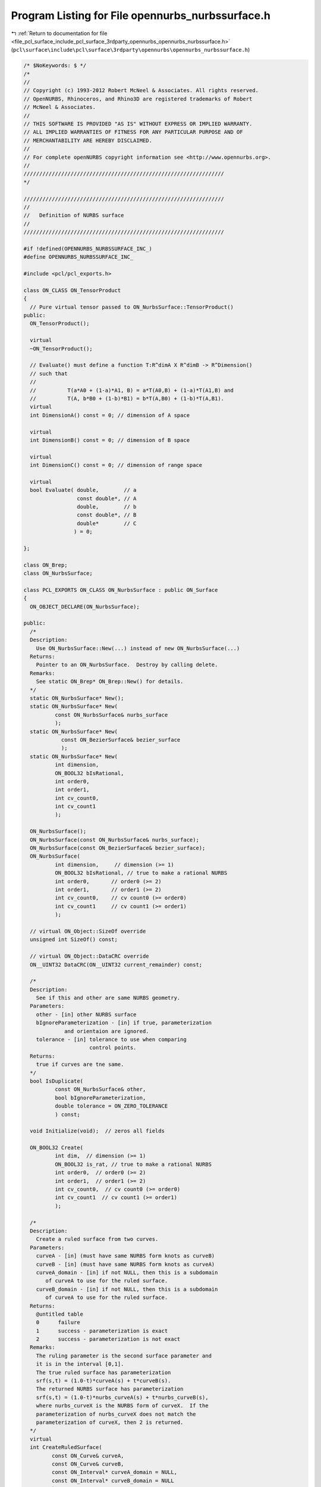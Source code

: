 
.. _program_listing_file_pcl_surface_include_pcl_surface_3rdparty_opennurbs_opennurbs_nurbssurface.h:

Program Listing for File opennurbs_nurbssurface.h
=================================================

|exhale_lsh| :ref:`Return to documentation for file <file_pcl_surface_include_pcl_surface_3rdparty_opennurbs_opennurbs_nurbssurface.h>` (``pcl\surface\include\pcl\surface\3rdparty\opennurbs\opennurbs_nurbssurface.h``)

.. |exhale_lsh| unicode:: U+021B0 .. UPWARDS ARROW WITH TIP LEFTWARDS

.. code-block:: cpp

   /* $NoKeywords: $ */
   /*
   //
   // Copyright (c) 1993-2012 Robert McNeel & Associates. All rights reserved.
   // OpenNURBS, Rhinoceros, and Rhino3D are registered trademarks of Robert
   // McNeel & Associates.
   //
   // THIS SOFTWARE IS PROVIDED "AS IS" WITHOUT EXPRESS OR IMPLIED WARRANTY.
   // ALL IMPLIED WARRANTIES OF FITNESS FOR ANY PARTICULAR PURPOSE AND OF
   // MERCHANTABILITY ARE HEREBY DISCLAIMED.
   //        
   // For complete openNURBS copyright information see <http://www.opennurbs.org>.
   //
   ////////////////////////////////////////////////////////////////
   */
   
   ////////////////////////////////////////////////////////////////
   //
   //   Definition of NURBS surface
   //
   ////////////////////////////////////////////////////////////////
   
   #if !defined(OPENNURBS_NURBSSURFACE_INC_)
   #define OPENNURBS_NURBSSURFACE_INC_
   
   #include <pcl/pcl_exports.h>
   
   class ON_CLASS ON_TensorProduct
   {
     // Pure virtual tensor passed to ON_NurbsSurface::TensorProduct()
   public:
     ON_TensorProduct();
   
     virtual
     ~ON_TensorProduct();
   
     // Evaluate() must define a function T:R^dimA X R^dimB -> R^Dimension()
     // such that
     //
     //          T(a*A0 + (1-a)*A1, B) = a*T(A0,B) + (1-a)*T(A1,B) and
     //          T(A, b*B0 + (1-b)*B1) = b*T(A,B0) + (1-b)*T(A,B1).
     virtual
     int DimensionA() const = 0; // dimension of A space
   
     virtual
     int DimensionB() const = 0; // dimension of B space
   
     virtual
     int DimensionC() const = 0; // dimension of range space
   
     virtual
     bool Evaluate( double,        // a
                    const double*, // A
                    double,        // b
                    const double*, // B
                    double*        // C
                   ) = 0;
   
   };
   
   class ON_Brep;
   class ON_NurbsSurface;
   
   class PCL_EXPORTS ON_CLASS ON_NurbsSurface : public ON_Surface
   {
     ON_OBJECT_DECLARE(ON_NurbsSurface);
   
   public:
     /*
     Description:
       Use ON_NurbsSurface::New(...) instead of new ON_NurbsSurface(...)
     Returns:
       Pointer to an ON_NurbsSurface.  Destroy by calling delete.
     Remarks:
       See static ON_Brep* ON_Brep::New() for details.
     */
     static ON_NurbsSurface* New();
     static ON_NurbsSurface* New(
             const ON_NurbsSurface& nurbs_surface
             );
     static ON_NurbsSurface* New(
               const ON_BezierSurface& bezier_surface 
               );
     static ON_NurbsSurface* New(
             int dimension,
             ON_BOOL32 bIsRational,
             int order0,
             int order1,
             int cv_count0,
             int cv_count1
             );
   
     ON_NurbsSurface();
     ON_NurbsSurface(const ON_NurbsSurface& nurbs_surface);
     ON_NurbsSurface(const ON_BezierSurface& bezier_surface);
     ON_NurbsSurface(
             int dimension,     // dimension (>= 1)
             ON_BOOL32 bIsRational, // true to make a rational NURBS
             int order0,       // order0 (>= 2)
             int order1,       // order1 (>= 2)
             int cv_count0,    // cv count0 (>= order0)
             int cv_count1     // cv count1 (>= order1)
             );
   
     // virtual ON_Object::SizeOf override
     unsigned int SizeOf() const;
   
     // virtual ON_Object::DataCRC override
     ON__UINT32 DataCRC(ON__UINT32 current_remainder) const;
   
     /*
     Description:
       See if this and other are same NURBS geometry.
     Parameters:
       other - [in] other NURBS surface
       bIgnoreParameterization - [in] if true, parameterization
                and orientaion are ignored.
       tolerance - [in] tolerance to use when comparing
                        control points.
     Returns:
       true if curves are tne same.
     */
     bool IsDuplicate( 
             const ON_NurbsSurface& other, 
             bool bIgnoreParameterization,
             double tolerance = ON_ZERO_TOLERANCE 
             ) const;
   
     void Initialize(void);  // zeros all fields
   
     ON_BOOL32 Create( 
             int dim,  // dimension (>= 1)
             ON_BOOL32 is_rat, // true to make a rational NURBS
             int order0,  // order0 (>= 2)
             int order1,  // order1 (>= 2)
             int cv_count0,  // cv count0 (>= order0)
             int cv_count1  // cv count1 (>= order1)
             );
   
     /*
     Description:
       Create a ruled surface from two curves.
     Parameters:
       curveA - [in] (must have same NURBS form knots as curveB)
       curveB - [in] (must have same NURBS form knots as curveA)
       curveA_domain - [in] if not NULL, then this is a subdomain
          of curveA to use for the ruled surface.
       curveB_domain - [in] if not NULL, then this is a subdomain
          of curveA to use for the ruled surface.
     Returns:
       @untitled table
       0      failure
       1      success - parameterization is exact
       2      success - parameterization is not exact
     Remarks:
       The ruling parameter is the second surface parameter and
       it is in the interval [0,1].
       The true ruled surface has parameterization 
       srf(s,t) = (1.0-t)*curveA(s) + t*curveB(s).
       The returned NURBS surface has parameterization
       srf(s,t) = (1.0-t)*nurbs_curveA(s) + t*nurbs_curveB(s),
       where nurbs_curveX is the NURBS form of curveX.  If the
       parameterization of nurbs_curveX does not match the 
       parameterization of curveX, then 2 is returned.
     */
     virtual
     int CreateRuledSurface(
            const ON_Curve& curveA,
            const ON_Curve& curveB,
            const ON_Interval* curveA_domain = NULL,
            const ON_Interval* curveB_domain = NULL
            );
   
     /*
     Description:
       Create a cone surface from a curve to a point.
     Parameters:
       apex_point - [in]
       curve - [in]
       curve_domain - [in] if not NULL, then this is a subdomain
          of curve to use for the ruled surface.
     Returns:
       @untitled table
       0      failure
       1      success - parameterization is exact
       2      success - parameterization is not exact
     Remarks:
       The ruling parameter is the second surface parameter and
       it is in the interval [0,1].
       The true cone surface has parameterization 
       srf(s,t) = (1.0-t)*curve(s) + t*apex_point.
       The returned NURBS surface has parameterization
       srf(s,t) = (1.0-t)*nurbs_curve(s) + t*apex_point,
       where nurbs_curve is the NURBS form of curve.  If the
       parameterization of nurbs_curve does not match the 
       parameterization of curve, then 2 is returned.
     */
     int CreateConeSurface(
            ON_3dPoint apex_point,
            const ON_Curve& curve,
            const ON_Interval* curve_domain = NULL
            );
   
     /*
     Description:
       Collapse the side of a NURBS surface to a single point.
     Parameters:
       side - [in] 0 = south west, 
                   1 = south east, 
                   2 = north east,
                   3 = north west
       point - [in] point to collapse to.  If point is ON_unset_point,
                   the the current location of the start of the side
                   is used.
     Returns:
       True if successful.
     Remarks:
       If the surface is rational, the weights of the side control
       points must be set before calling CollapseSide.
     */
     bool CollapseSide(
       int side,
       ON_3dPoint point = ON_unset_point
       );
   
     void Destroy();
   
     virtual ~ON_NurbsSurface();
   
     void EmergencyDestroy(); // call if memory used by this class becomes invalid
   
     ON_NurbsSurface& operator=(const ON_NurbsSurface&);
     
     /*
     Description:
       Set NURBS surface equal to bezier surface with domain [0,1]x[0,1].
     Parameters:
       bezier_surface - [in]
     */
     ON_NurbsSurface& operator=(
       const ON_BezierSurface& bezier_surface
       );
   
     /////////////////////////////////////////////////////////////////
     // ON_Object overrides
   
     /*
     Description:
       Tests an object to see if its data members are correctly
       initialized.
     Parameters:
       text_log - [in] if the object is not valid and text_log
           is not NULL, then a brief englis description of the
           reason the object is not valid is appened to the log.
           The information appended to text_log is suitable for 
           low-level debugging purposes by programmers and is 
           not intended to be useful as a high level user 
           interface tool.
     Returns:
       @untitled table
       true     object is valid
       false    object is invalid, uninitialized, etc.
     Remarks:
       Overrides virtual ON_Object::IsValid
     */
     ON_BOOL32 IsValid( ON_TextLog* text_log = NULL ) const;
   
     void Dump( ON_TextLog& ) const; // for debugging
   
     ON_BOOL32 Write(
            ON_BinaryArchive&  // open binary file
          ) const;
   
     ON_BOOL32 Read(
            ON_BinaryArchive&  // open binary file
          );
   
     /////////////////////////////////////////////////////////////////
     // ON_Geometry overrides
   
     int Dimension() const;
   
     ON_BOOL32 GetBBox( // returns true if successful
            double*,    // minimum
            double*,    // maximum
            ON_BOOL32 = false  // true means grow box
            ) const;
   
     ON_BOOL32 Transform( 
            const ON_Xform&
            );
   
     // virtual ON_Geometry::IsDeformable() override
     bool IsDeformable() const;
   
     // virtual ON_Geometry::MakeDeformable() override
     bool MakeDeformable();
   
     ON_BOOL32 SwapCoordinates(
           int, int        // indices of coords to swap
           );
   
     /////////////////////////////////////////////////////////////////
     // ON_Surface overrides
   
     ON_BOOL32 SetDomain( 
       int dir, // 0 sets first parameter's domain, 1 gets second parameter's domain
       double t0, 
       double t1
       );
   
     ON_Interval Domain(
       int // 0 gets first parameter's domain, 1 gets second parameter's domain
       ) const;
   
   
     /*
     Description:
       Get an estimate of the size of the rectangle that would
       be created if the 3d surface where flattened into a rectangle.
     Parameters:
       width - [out]  (corresponds to the first surface parameter)
       height - [out] (corresponds to the first surface parameter)
     Remarks:
       overrides virtual ON_Surface::GetSurfaceSize
     Returns:
       true if successful.
     */
     ON_BOOL32 GetSurfaceSize( 
         double* width, 
         double* height 
         ) const;
   
     int SpanCount(
       int // 0 gets first parameter's domain, 1 gets second parameter's domain
       ) const; // number of smooth spans in curve
   
     ON_BOOL32 GetSpanVector( // span "knots" 
       int, // 0 gets first parameter's domain, 1 gets second parameter's domain
       double* // array of length SpanCount() + 1 
       ) const; // 
   
     int Degree( // returns maximum algebraic degree of any span 
                     // ( or a good estimate if curve spans are not algebraic )
       int // 0 gets first parameter's domain, 1 gets second parameter's domain
       ) const; 
   
     ON_BOOL32 GetParameterTolerance( // returns tminus < tplus: parameters tminus <= s <= tplus
            int,     // 0 gets first parameter, 1 gets second parameter
            double,  // t = parameter in domain
            double*, // tminus
            double*  // tplus
            ) const;
   
     /*
     Description:
       Test a surface to see if it is planar.
     Parameters:
       plane - [out] if not NULL and true is returned,
                     the plane parameters are filled in.
       tolerance - [in] tolerance to use when checking
     Returns:
       true if there is a plane such that the maximum distance from
       the surface to the plane is <= tolerance.
     Remarks:
       Overrides virtual ON_Surface::IsPlanar.
     */
     ON_BOOL32 IsPlanar(
           ON_Plane* plane = NULL,
           double tolerance = ON_ZERO_TOLERANCE
           ) const;
   
     ON_BOOL32 IsClosed(   // true if NURBS surface is closed (either surface has
           int // dir // clamped end knots and euclidean location of start
           ) const;   // CV = euclidean location of end CV, or surface is
                      // periodic.)
   
     ON_BOOL32 IsPeriodic( // true if NURBS surface is periodic (degree > 1,
           int // dir // periodic knot vector, last degree many CVs 
           ) const;   // are duplicates of first degree many CVs.)
     
     ON_BOOL32 IsSingular( // true if surface side is collapsed to a point
           int        // side of parameter space to test
                      // 0 = south, 1 = east, 2 = north, 3 = west
           ) const;
   
     /*
     Description:
       Search for a derivatitive, tangent, or curvature 
       discontinuity.
     Parameters:
       dir - [in] If 0, then "u" parameter is checked.  If 1, then
                  the "v" parameter is checked.
       c - [in] type of continity to test for.
       t0 - [in] Search begins at t0. If there is a discontinuity
                 at t0, it will be ignored.  This makes it 
                 possible to repeatedly call GetNextDiscontinuity
                 and step through the discontinuities.
       t1 - [in] (t0 != t1)  If there is a discontinuity at t1 is 
                 will be ingored unless c is a locus discontinuity
                 type and t1 is at the start or end of the curve.
       t - [out] if a discontinuity is found, then *t reports the
             parameter at the discontinuity.
       hint - [in/out] if GetNextDiscontinuity will be called 
          repeatedly, passing a "hint" with initial value *hint=0
          will increase the speed of the search.       
       dtype - [out] if not NULL, *dtype reports the kind of 
           discontinuity found at *t.  A value of 1 means the first 
           derivative or unit tangent was discontinuous.  A value 
           of 2 means the second derivative or curvature was 
           discontinuous.  A value of 0 means teh curve is not
           closed, a locus discontinuity test was applied, and
           t1 is at the start of end of the curve.
       cos_angle_tolerance - [in] default = cos(1 degree) Used only
           when c is ON::G1_continuous or ON::G2_continuous.  If the
           cosine of the angle between two tangent vectors is 
           <= cos_angle_tolerance, then a G1 discontinuity is reported.
       curvature_tolerance - [in] (default = ON_SQRT_EPSILON) Used 
           only when c is ON::G2_continuous.  If K0 and K1 are 
           curvatures evaluated from above and below and 
           |K0 - K1| > curvature_tolerance, then a curvature 
           discontinuity is reported.
     Returns:
       Parametric continuity tests c = (C0_continuous, ..., G2_continuous):
   
         true if a parametric discontinuity was found strictly 
         between t0 and t1. Note well that all curves are 
         parametrically continuous at the ends of their domains.
   
       Locus continuity tests c = (C0_locus_continuous, ...,G2_locus_continuous):
   
         true if a locus discontinuity was found strictly between
         t0 and t1 or at t1 is the at the end of a curve.
         Note well that all open curves (IsClosed()=false) are locus
         discontinuous at the ends of their domains.  All closed 
         curves (IsClosed()=true) are at least C0_locus_continuous at 
         the ends of their domains.
     */
     bool GetNextDiscontinuity( 
                     int dir,
                     ON::continuity c,
                     double t0,
                     double t1,
                     double* t,
                     int* hint=NULL,
                     int* dtype=NULL,
                     double cos_angle_tolerance=ON_DEFAULT_ANGLE_TOLERANCE_COSINE,
                     double curvature_tolerance=ON_SQRT_EPSILON
                     ) const;
   
     /*
     Description:
       Test continuity at a surface parameter value.
     Parameters:
       c - [in] continuity to test for
       s - [in] surface parameter to test
       t - [in] surface parameter to test
       hint - [in] evaluation hint
       point_tolerance - [in] if the distance between two points is
           greater than point_tolerance, then the surface is not C0.
       d1_tolerance - [in] if the difference between two first derivatives is
           greater than d1_tolerance, then the surface is not C1.
       d2_tolerance - [in] if the difference between two second derivatives is
           greater than d2_tolerance, then the surface is not C2.
       cos_angle_tolerance - [in] default = cos(1 degree) Used only when
           c is ON::G1_continuous or ON::G2_continuous.  If the cosine
           of the angle between two normal vectors 
           is <= cos_angle_tolerance, then a G1 discontinuity is reported.
       curvature_tolerance - [in] (default = ON_SQRT_EPSILON) Used only when
           c is ON::G2_continuous.  If K0 and K1 are curvatures evaluated
           from above and below and |K0 - K1| > curvature_tolerance,
           then a curvature discontinuity is reported.
     Returns:
       true if the surface has at least the c type continuity at the parameter t.
     Remarks:
       Overrides virtual ON_Surface::IsContinuous
     */
     bool IsContinuous(
       ON::continuity c,
       double s, 
       double t, 
       int* hint = NULL,
       double point_tolerance=ON_ZERO_TOLERANCE,
       double d1_tolerance=ON_ZERO_TOLERANCE,
       double d2_tolerance=ON_ZERO_TOLERANCE,
       double cos_angle_tolerance=ON_DEFAULT_ANGLE_TOLERANCE_COSINE,
       double curvature_tolerance=ON_SQRT_EPSILON
       ) const;
   
     ON_BOOL32 Reverse(  // reverse parameterizatrion, Domain changes from [a,b] to [-b,-a]
       int // dir  0 = "s", 1 = "t"
       );
   
     ON_BOOL32 Transpose(); // transpose surface parameterization (swap "s" and "t")
   
     ON_BOOL32 Evaluate( // returns false if unable to evaluate
            double, double, // evaluation parameter
            int,            // number of derivatives (>=0)
            int,            // array stride (>=Dimension())
            double*,        // array of length stride*(ndir+1)*(ndir+2)/2
            int = 0,        // optional - determines which quadrant to evaluate from
                            //         0 = default
                            //         1 from NE quadrant
                            //         2 from NW quadrant
                            //         3 from SW quadrant
                            //         4 from SE quadrant
            int* = 0        // optional - evaluation hint (int[2]) used to speed
                            //            repeated evaluations
            ) const;
   
     /*
     Description:
       Get isoparametric curve.
       Overrides virtual ON_Surface::IsoCurve.
     Parameters:
       dir - [in] 0 first parameter varies and second parameter is constant
                    e.g., point on IsoCurve(0,c) at t is srf(t,c)
                  1 first parameter is constant and second parameter varies
                    e.g., point on IsoCurve(1,c) at t is srf(c,t)
   
       c - [in] value of constant parameter 
     Returns:
       Isoparametric curve.
     */
     ON_Curve* IsoCurve(
            int dir,
            double c
            ) const;
   
     /*
     Description:
       Removes the portions of the surface outside of the specified interval.
       Overrides virtual ON_Surface::Trim.
   
     Parameters:
       dir - [in] 0  The domain specifies an sub-interval of Domain(0)
                     (the first surface parameter).
                  1  The domain specifies an sub-interval of Domain(1)
                     (the second surface parameter).
       domain - [in] interval of the surface to keep. If dir is 0, then
           the portions of the surface with parameters (s,t) satisfying
           s < Domain(0).Min() or s > Domain(0).Max() are trimmed away.
           If dir is 1, then the portions of the surface with parameters
           (s,t) satisfying t < Domain(1).Min() or t > Domain(1).Max() 
           are trimmed away.
     */
     ON_BOOL32 Trim(
            int dir,
            const ON_Interval& domain
            );
   
     /*
      Description:
        Where possible, analytically extends surface to include domain.
      Parameters:
        dir - [in] 0  new Domain(0) will include domain.
                      (the first surface parameter).
                   1  new Domain(1) will include domain.
                      (the second surface parameter).
        domain - [in] if domain is not included in surface domain, 
        surface will be extended so that its domain includes domain.  
        Will not work if surface is closed in direction dir. 
        Original surface is identical to the restriction of the
        resulting surface to the original surface domain, 
      Returns:
        true if successful.
        */
     bool Extend(
       int dir,
       const ON_Interval& domain
       );
   
   
     /*
     Description:
       Splits (divides) the surface into two parts at the 
       specified parameter.
       Overrides virtual ON_Surface::Split.
   
     Parameters:
       dir - [in] 0  The surface is split vertically.  The "west" side
                     is returned in "west_or_south_side" and the "east"
                     side is returned in "east_or_north_side".
                  1  The surface is split horizontally.  The "south" side
                     is returned in "west_or_south_side" and the "north"
                     side is returned in "east_or_north_side".
       c - [in] value of constant parameter in interval returned
                  by Domain(dir)
       west_or_south_side - [out] west/south portion of surface returned here
       east_or_north_side - [out] east/north portion of surface returned here
   
     Example:
   
             ON_NurbsSurface srf = ...;
             int dir = 1;
             ON_NurbsSurface* south_side = 0;
             ON_NurbsSurface* north_side = 0;
             srf.Split( dir, srf.Domain(dir).Mid() south_side, north_side );
   
     */
     ON_BOOL32 Split(
            int dir,
            double c,
            ON_Surface*& west_or_south_side,
            ON_Surface*& east_or_north_side
            ) const;
   
     /*
     Description:
       Offset surface.
     Parameters:
       offset_distance - [in] offset distance
       tolerance - [in] Some surfaces do not have an exact offset that
         can be represented using the same class of surface definition.
         In that case, the tolerance specifies the desired accuracy.
       max_deviation - [out] If this parameter is not NULL, the maximum
         deviation from the returned offset to the true offset is returned
         here.  This deviation is zero except for cases where an exact
         offset cannot be computed using the same class of surface definition.
     Returns:
       Offset surface.
     */
     ON_Surface* Offset(
           double offset_distance, 
           double tolerance, 
           double* max_deviation = NULL
           ) const;
   
     int GetNurbForm( // returns 0: unable to create NURBS representation
                      //            with desired accuracy.
                      //         1: success - returned NURBS parameterization
                      //            matches the surface's to wthe desired accuracy
                      //         2: success - returned NURBS point locus matches
                      //            the surfaces's to the desired accuracy but, on
                      //            the interior of the surface's domain, the 
                      //            surface's parameterization and the NURBS
                      //            parameterization may not match to the 
                      //            desired accuracy.
           ON_NurbsSurface&,
           double = 0.0 // tolerance
           ) const;
   
     /////////////////////////////////////////////////////////////////
     // Interface
   
     /*
     Description:
       Get the maximum length of a nurb surface's control polygon
       rows and/or columns
     Parameters:
       dir - [in] 0 to get "u" direction length, 1 to get "v" 
                  direction length
       length - [out] maximum length of a polygon "row" in the 
                      specified direction
     Returns:
       true if successful.
     */
     double ControlPolygonLength( int dir ) const;
   
   
     bool IsRational(  // true if NURBS surface is rational
           void
           ) const;
     
     int CVSize(       // number of doubles per control vertex 
           void        // = IsRational() ? Dim()+1 : Dim()
           ) const;
     
     int Order(        // order = degree + 1
           int         // dir 0 = "s", 1 = "t"
           ) const;
     
     int CVCount(      // number of control vertices
           int         // dir 0 = "s", 1 = "t"
           ) const;
   
     int CVCount(      // total number of control vertices
           void
           ) const;
   
     int KnotCount(    // total number of knots in knot vector
           int dir         // dir 0 = "s", 1 = "t"
           ) const;
     
     /*
     Description:
       Expert user function to get a pointer to control vertex
       memory.  If you are not an expert user, please use
       ON_NurbsSurface::GetCV( ON_3dPoint& ) or 
       ON_NurbsSurface::GetCV( ON_4dPoint& ).
     Parameters:
       i - [in] (0 <= i < m_cv_count[0])
       j - [in] (0 <= j < m_cv_count[1])
     Returns:
       Pointer to control vertex.
     Remarks:
       If the NURBS surface is rational, the format of the 
       returned array is a homogeneos rational point with
       length m_dim+1.  If the NURBS surface is not rational, 
       the format of the returned array is a nonrational 
       euclidean point with length m_dim.
     See Also
       ON_NurbsSurface::CVStyle
       ON_NurbsSurface::GetCV
       ON_NurbsSurface::Weight
     */
     double* CV(
           int i,
           int j
           ) const;
   
     /*
     Description:
       Returns the style of control vertices in the m_cv array.
     Returns:
       @untitled table
       ON::not_rational                m_is_rat is false
       ON::homogeneous_rational        m_is_rat is true
     */
     ON::point_style CVStyle() const;
   
     double Weight(        // get value of control vertex weight
           int i, int j   // CV index ( 0 <= i <= CVCount(0), 0 <= j <= CVCount(1)
           ) const;
   
     ON_BOOL32 SetWeight(      // get value of control vertex weight
           int i, int j,   // CV index ( 0 <= i <= CVCount(0), 0 <= j <= CVCount(1)
           double weight
           );
   
     ON_BOOL32 SetCV(              // set a single control vertex
           int i, int j,   // CV index ( 0 <= i <= CVCount(0), 0 <= j <= CVCount(1)
           ON::point_style, // style of input point
           const double* cv    // value of control vertex
           );
   
     ON_BOOL32 SetCV(               // set a single control vertex
           int i, int j,   // CV index ( 0 <= i <= CVCount(0), 0 <= j <= CVCount(1)
           const ON_3dPoint& cv// value of control vertex
                              // If NURBS is rational, weight
                              // will be set to 1.
           );
   
     ON_BOOL32 SetCV(              // set a single control vertex
           int i, int j,   // CV index ( 0 <= i <= CVCount(0), 0 <= j <= CVCount(1)
           const ON_4dPoint& cv// value of control vertex
           );
   
     ON_BOOL32 SetCVRow(          // Sets CV( *, row_index ) 
          int row_index,               // row_index >= 0 and < m_cv_count[1]
          const ON_3dPoint& cv // value of control vertex
                             // If NURBS is rational, weight
                             // will be set to 1.
          );
   
     ON_BOOL32 SetCVRow(          // Sets CV( *, row_index ) 
          int row_index,               // row_index >= 0 and < m_cv_count[1]
          int v_stride,               // v stride
          const double* v     // v[] = values (same dim and is_rat as surface)
          );
   
     ON_BOOL32 SetCVColumn(       // Sets CV( col_index, * ) 
          int col_index,               // col_index >= 0 and < m_cv_count[0]
          const ON_3dPoint& cv // value of control vertex
                             // If NURBS is rational, weight
                             // will be set to 1.
          );
   
     ON_BOOL32 SetCVColumn(       // Sets CV( col_index, * ) 
          int col_index,               // col_index >= 0 and < m_cv_count[0]
          int v_stride,               // v stride
          const double* v     // v[] = values (same dim and is_rat as surface)
          );
   
     ON_BOOL32 GetCV(              // get a single control vertex
           int i, int j,   // CV index ( 0 <= i <= CVCount(0), 0 <= j <= CVCount(1)
           ON::point_style, // style to use for output point
           double* cv          // array of length >= CVSize()
           ) const;
   
     ON_BOOL32 GetCV(              // get a single control vertex
           int i, int j,   // CV index ( 0 <= i <= CVCount(0), 0 <= j <= CVCount(1)
           ON_3dPoint& cv     // gets euclidean cv when NURBS is rational
           ) const;
   
     ON_BOOL32 GetCV(              // get a single control vertex
           int i, int j,   // CV index ( 0 <= i <= CVCount(0), 0 <= j <= CVCount(1)
           ON_4dPoint& cv     // gets homogeneous cv
           ) const;
   
     int SetKnot(
           int dir,    // dir 0 = "s", 1 = "t"
           int knot_index,            // knot index ( 0 to KnotCount - 1 )
           double knot_value         // value for knot
           );
   
     double Knot(
           int dir,    // dir 0 = "s", 1 = "t"
           int knot_index  // knot index ( >= 0 and < Order + CV_count - 2 )
           ) const;
   
     int KnotMultiplicity(
           int dir,    // dir 0 = "s", 1 = "t"
           int knot_index            // knot index ( >= 0 and < Order + CV_count - 2 )
           ) const;
   
     const double* Knot(   // knot[] array
           int dir    // dir 0 = "s", 1 = "t"
           ) const;
   
     // Description:
     //   Make knot vector a clamped uniform knot vector
     //   based on the current values of m_order and m_cv_count.
     //   Does not change values of control vertices.
     // Parameters:
     //   dir - [in] 0 = u knots, 1 = v knots
     //   delta - [in] (>0.0) knot spacing.
     // Returns:
     //   true if successful.
     // Remarks:
     //   Allocates m_knot[] if it is not big enough.
     // See Also:
     //   ON_MakeClampedUniformKnotVector
     bool MakeClampedUniformKnotVector( 
       int dir,
       double delta = 1.0 
       );
   
     // Description:
     //   Make knot vector a periodic uniform knot vector
     //   based on the current values of m_order and m_cv_count.
     //   Does not change values of control vertices.
     // Parameters:
     //   dir - [in] 0 = u knots, 1 = v knots
     //   delta - [in] (>0.0) knot spacing.
     // Returns:
     //   true if successful.
     // Remarks:
     //   Allocates m_knot[] if it is not big enough.
     // See Also:
     //   ON_MakePeriodicUniformKnotVector
     bool MakePeriodicUniformKnotVector( 
       int dir,
       double delta = 1.0 
       );
   
   
     bool IsClamped( // determine if knot vector is clamped
           int dir,    // dir 0 = "s", 1 = "t"
           int end = 2 // end to check: 0 = start, 1 = end, 2 = start and end
           ) const;
     
     double SuperfluousKnot(
              int dir,    // dir 0 = "s", 1 = "t"
              int end  // 0 = start, 1 = end
              ) const;
   
     double GrevilleAbcissa(
              int dir,  // dir
              int cv_index  // index (0 <= index < CVCount(dir)
              ) const;
   
     bool GetGrevilleAbcissae( // see ON_GetGrevilleAbcissa() for details
              int dir,      // dir
              double* g   // g[cv count]
              ) const;
   
     bool SetClampedGrevilleKnotVector(
              int dir,          // dir
              int g_stride,          // g_stride
              const double* g // g[], CVCount(dir) many Greville abcissa
              );
   
     bool SetPeriodicGrevilleKnotVector(
              int dir,          // dir
              int g_stride,          // g_stride
              const double* g // g[], Greville abcissa
              );
   
     bool ZeroCVs(); // zeros all CVs (any weights set to 1);
   
     bool ClampEnd(
               int dir,         // dir 0 = "s", 1 = "t"
               int end // 0 = clamp start, 1 = clamp end, 2 = clamp start and end
               );
   
     bool InsertKnot(
              int dir,         // dir 0 = "s", 1 = "t"
              double knot_value, // value of knot
              int knot_multiplicity=1   // multiplicity of knot ( >= 1 and <= degree )
              );
   
     bool MakeRational();
   
     bool MakeNonRational();
   
     bool IncreaseDegree(
              int dir,  // dir 0 = "s", 1 = "t"
              int desired_degree  //  desired_degree
              );
   
     bool ChangeDimension(
              int desired_dimension  //  desired_dimension
              );
   
     /*
     Description:
       If the surface is closed in direction dir, then modify it so that
       the seam is at parameter t in the dir direction.
     Parameters:
       dir - [in] must be 0 or 1
       t -   [in] dir parameter of seam, must have Domain(dir).Includes(t).
                  The resulting surface domain in the dir direction will start at t.
     Returns:
       true if successful.
     */
     ON_BOOL32 ChangeSurfaceSeam( 
               int dir,
               double t 
               );
   
   
     // Creates a tensor product nurbs surface with srf(s,t) = T(A(s),B(t));
     ON_BOOL32 TensorProduct(
           const ON_NurbsCurve&, // A
           const ON_NurbsCurve&, // B
           ON_TensorProduct&     // T
           );
   
     /////////////////////////////////////////////////////////////////
     // Tools for managing CV and knot memory
     ON_BOOL32 ReserveKnotCapacity( // returns false if allocation fails
                       // does not change m_order or m_cv_count
       int dir, // dir 0 = "s", 1 = "t"
       int knot_array_capacity // minimum capacity of m_knot[] array
       );
     ON_BOOL32 ReserveCVCapacity(  // returns false if allocation fails
                       // does not change m_order or m_cv_count
       int cv_array_capacity // minimum capacity of m_cv[] array
       );
   
     /*
     Description:
       Convert a NURBS surface bispan into a bezier surface.
     Parameters:
       span_index0 - [in] Specifies the "u" span and must satisfy
            0 <= span_index0 <= m_cv_count[0]-m_order[0]
            m_knot[0][span_index0+m_order[0]-2] < m_knot[0][span_index0+m_order[0]-1]
       span_index1 - [in] Specifies the "v" span and must satisfy
            0 <= span_index1 <= m_cv_count[1]-m_order[1]
            m_knot[1][span_index1+m_order[1]-2] < m_knot[1][span_index1+m_order[1]-1]
       bezier_surface - [out] bezier surface returned here
     Returns:
       true if successful
       false if input is not valid
     */
     ON_BOOL32 ConvertSpanToBezier(
         int span_index0,
         int span_index1, 
         ON_BezierSurface& bezier_surface
         ) const;
   
     /////////////////////////////////////////////////////////////////
     // Implementation
   public:
     // NOTE: These members are left "public" so that expert users may efficiently
     //       create NURBS curves using the default constructor and borrow the
     //       knot and CV arrays from their native NURBS representation.
     //       No technical support will be provided for users who access these
     //       members directly.  If you can't get your stuff to work, then use
     //       the constructor with the arguments and the SetKnot() and SetCV()
     //       functions to fill in the arrays.
   
     int     m_dim;            // (>=1)
   
     int     m_is_rat;         // 1 for rational B-splines. (Control vertices
                               // use homogeneous form.)
                               // 0 for non-rational B-splines. (Control
                               // verticies do not have a weight coordinate.)
   
     int     m_order[2];       // order = degree+1 (>=2)
   
     int     m_cv_count[2];    // number of control vertices ( >= order )
   
     // knot vector memory
   
     int     m_knot_capacity[2]; // If m_knot_capacity > 0, then m_knot[]
                                 // is an array of at least m_knot_capacity
                                 // doubles whose memory is managed by the
                                 // ON_NurbsSurface class using rhmalloc(),
                                 // onrealloc(), and rhfree().
                                 // If m_knot_capacity is 0 and m_knot is
                                 // not NULL, then  m_knot[] is assumed to
                                 // be big enough for any requested operation
                                 // and m_knot[] is not deleted by the
                                 // destructor.
   
     double* m_knot[2];        // Knot vector. ( The knot vector has length
                               // m_order+m_cv_count-2. )
     
     // control vertex net memory
   
     int     m_cv_stride[2];   // The pointer to start of "CV[i]" is
                               //   m_cv + i*m_cv_stride.
   
     int     m_cv_capacity;    // If m_cv_capacity > 0, then m_cv[] is an array
                               // of at least m_cv_capacity doubles whose
                               // memory is managed by the ON_NurbsSurface
                               // class using rhmalloc(), onrealloc(), and rhfree().
                               // If m_cv_capacity is 0 and m_cv is not
                               // NULL, then m_cv[] is assumed to be big enough
                               // for any requested operation and m_cv[] is not
                               // deleted by the destructor.
   
     double* m_cv;             // Control points.
                               // If m_is_rat is false, then control point is
                               //
                               //          ( CV(i)[0], ..., CV(i)[m_dim-1] ).
                               //
                               // If m_is_rat is true, then the control point
                               // is stored in HOMOGENEOUS form and is
                               //
                               //         [ CV(i)[0], ..., CV(i)[m_dim] ].
                               // 
   };
   
   
   class PCL_EXPORTS ON_CLASS ON_NurbsCage : public ON_Geometry
   {
     ON_OBJECT_DECLARE(ON_NurbsCage);
   
   public:
     ON_NurbsCage();
   
     ON_NurbsCage(
       int dim,
       bool is_rat,
       int order0,
       int order1,
       int order2,
       int cv_count0,
       int cv_count1,
       int cv_count2
       );
   
     ON_NurbsCage( 
       const ON_BoundingBox& bbox,
       int order0,
       int order1,
       int order2,
       int cv_count0,
       int cv_count1,
       int cv_count2
       );
   
     ON_NurbsCage( 
       const ON_3dPoint* box_corners, // array of 8 3d points
       int order0,
       int order1,
       int order2,
       int cv_count0,
       int cv_count1,
       int cv_count2
       );
   
     ON_NurbsCage( const ON_BezierCage& src );
   
     ~ON_NurbsCage();
   
     ON_NurbsCage(const ON_NurbsCage& src);
   
     ON_NurbsCage& operator=(const ON_NurbsCage& src);
   
     ON_NurbsCage& operator=(const ON_BezierCage& src);
   
   
     /*
     Description:
       Overrides the pure virtual ON_Object::IsValid function.
     Parameters:
       text_log - [in] If not null and the object is invalid,
                       a brief description of the problem
                       suitable for debugging C++ code
                       is printed in this log.
     Returns:
       True if the orders are at least two, dimension is positive,
       knot vectors are valid, and the other fields are valid
       for the specified orders and dimension.
     */
     ON_BOOL32 IsValid( 
             ON_TextLog* text_log = NULL 
             ) const;
   
     /*
     Description:
       Overrides the pure virtual ON_Object::Dump function.
     Parameters:
       text_log - [in] A listing of the values of the members.
     */
     void Dump( ON_TextLog& text_log) const;
   
     /*
     Description:
       Overrides the pure virtual ON_Object::SizeOf function.
     Returns:
       An estimate of the amount of memory used by the class 
       and its members.
     */
     unsigned int SizeOf() const;
   
     // virtual ON_Object::DataCRC override
     ON__UINT32 DataCRC(ON__UINT32 current_remainder) const;
   
     /*
     Description:
       Overrides the pure virtual ON_Object::Read function.
       Reads the definition of this class from an
       archive previously saved by ON_BezierVolue::Write.
     Parameters:
       archive - [in] target archive
     Returns:
       True if successful.
     */
     ON_BOOL32 Read(
       ON_BinaryArchive& archive
       );
   
     /*
     Description:
       Overrides the pure virtual ON_Object::Write function.
       Saves the definition of this class in serial binary
       form that can be read by ON_BezierVolue::Read.
     Parameters:
       archive - [in] target archive
     Returns:
       True if successful.
     */
     ON_BOOL32 Write(
       ON_BinaryArchive& archive
       ) const;
   
     /*
     Description:
       Overrides the pure virtual ON_Object::ObjectType function.
       Saves the definition of this class in serial binary
       form that can be read by ON_BezierVolue::Read.
     Parameters:
       archive - [in] target archive
     Returns:
       True if successful.
     */
     ON::object_type ObjectType() const;
   
     /*
     Description:
       Overrides the pure virtual ON_Object::DestroyRuntimeCache function.
       Saves the definition of this class in serial binary
       form that can be read by ON_BezierVolue::Read.
     Parameters:
       bDelete - [in] if true, the cache is deleted.  If false, the
          pointers to the cache are set to zero; this is done when
          the cache memory was allocated from a pool that has
          been destroyed and an attempt to free the memory would
          result in a crash.
     Returns:
       True if successful.
     */
     void DestroyRuntimeCache( 
       bool bDelete = true 
       );
   
   
     /*
     Description:
       Overrides virtual ON_Geometry::Dimension function.
       Gets a tight bounding box with respect to the coordinate
       system specified by the frame parameter.
     Parameters:
       bbox - [in/out]
       bGrowBox - [in] If true, the input bbox is grown to include
           this object's bounding box.
       frame - [in] if not null, this specifies the coordinate system
                   frame.
     Returns:
       True if successful.
     */
     int Dimension() const;
   
     /*
     Description:
       Overrides virtual ON_Geometry::GetBBox function.
       Gets the world axis aligned bounding box that contains
       the NURBS volume's control points.  The NURBS volume
       maps the unit cube into this box.
     Parameters:
       boxmin - [in] array of Dimension() doubles
       boxmax - [in] array of Dimension() doubles
       bGrowBox =  [in] if true and the input is a valid box
                             then the input box is grown to
                             include this object's bounding box.
     Returns:
       true if successful.
     */
     ON_BOOL32 GetBBox(
            double* boxmin,
            double* boxmax,
            int bGrowBox = false 
            ) const;
   
     /*
     Description:
       Get tight bounding box.
     Parameters:
       tight_bbox - [in/out] tight bounding box
       bGrowBox -[in]  (default=false)     
         If true and the input tight_bbox is valid, then returned
         tight_bbox is the union of the input tight_bbox and the 
         surface's tight bounding box.
       xform -[in] (default=NULL)
         If not NULL, the tight bounding box of the transformed
         surface is calculated.  The surface is not modified.
     Returns:
       True if a valid tight_bbox is returned.
     */
     bool GetTightBoundingBox( 
         ON_BoundingBox& tight_bbox, 
         int bGrowBox = false,
         const ON_Xform* xform = 0
         ) const;
   
     /*
     Description:
       Overrides virtual ON_Geometry::Transform function.
       Transforms NURBS volume.
     Parameters:
       xform - [in]
     Returns:
       true if successful.
     */
     ON_BOOL32 Transform( 
            const ON_Xform& xform
            );
   
     /*
     Description:
       Overrides virtual ON_Geometry::IsDeformable function.
     Returns:
       True because a NURBS volume can be accuratly modified 
       with "squishy" transformations like projections, 
       shears, an non-uniform scaling.
     */
     bool IsDeformable() const;
   
     /*
     Description:
       Overrides virtual ON_Geometry::MakeDeformable function.
     Returns:
       True because NURBS volumes are deformable.
     */
     bool MakeDeformable();
   
     /*
     Returns:
       True if the cage is a parallelogram within the tolerance.
       This means the cage can be used as a starting point
       for cage deformations.
     */
     bool IsParallelogram(double tolerance) const;
   
     bool Create(
       int dim,
       bool is_rat,
       int order0,
       int order1,
       int order2,
       int cv_count0,
       int cv_count1,
       int cv_count2
       );
   
     /*
     Description:
       Create a Nurbs volume with corners defined by a bounding box.
     Parameters:
       box_corners - [in] 8 points that define corners of the volume
   
               7______________6
               |\             |\
               | \            | \
               |  \ _____________\
               |   4          |   5
               |   |          |   |
               |   |          |   |
               3---|----------2   |
               \   |          \   |
                \  |z          \  |
               y \ |            \ |
                  \0_____________\1
                          x
   
     */
     bool Create(
       const ON_BoundingBox& bbox,
       int order0,
       int order1,
       int order2,
       int cv_count0,
       int cv_count1,
       int cv_count2
       );
   
     /*
     Description:
       Create a nurbs volume from a 3d box
     Parameters:
       box_corners - [in] 8 points that define corners of the volume
   
               7______________6
               |\             |\
               | \            | \
               |  \ _____________\
               |   4          |   5
               |   |          |   |
               |   |          |   |
               3---|----------2   |
               \   |          \   |
                \  |t          \  |
               s \ |            \ |
                  \0_____________\1
                          r
   
     */
     bool Create(
       const ON_3dPoint* box_corners,
       int order0,
       int order1,
       int order2,
       int cv_count0,
       int cv_count1,
       int cv_count2
       );
   
     void Destroy();
   
     void EmergencyDestroy(); // call if memory used by ON_NurbsCage becomes invalid
   
     ON_Interval Domain(
       int // dir 0 = "r", 1 = "s", 2 = "t"
       ) const;
   
     bool Reverse( 
       int dir // dir 0 = "r", 1 = "s", 2 = "t"
       );
     
     bool Transpose(
       int dir0,
       int dir1
       );
   
     bool ClampEnd(
               int dir,         // dir 0 = "r", 1 = "s", 2 = "t"
               int end // 0 = clamp start, 1 = clamp end, 2 = clamp start and end
               );
   
     bool InsertKnot(
              int dir,         // dir 0 = "r", 1 = "s", 2 = "t"
              double knot_value, // value of knot
              int knot_multiplicity=1   // multiplicity of knot ( >= 1 and <= degree )
              );
   
     ON_BOOL32 IncreaseDegree(
              int dir,  // dir 0 = "r", 1 = "s", 2 = "t"
              int desired_degree  //  desired_degree
              );
   
     ON_BOOL32 ChangeDimension(
              int desired_dimension  //  desired_dimension
              );
   
     /*
     Description:
       Evaluate the NURBS cage
     Parameters:
       r - [in]
       s - [in]
       t - [in] (r,s,t) = evaluation parameters
       der_count - [in]  (>= 0)
       v_stride - [in] (>= m_dim)
       v - [out] An array of length v_stride*(der_count+1)(der_count+2)*(der_count+3)/6.
                 The evaluation results are stored in this array.
   
                   P = v[0],...,v[m_dim-1]
                   Dr = v[v_stride],...
                   Ds = v[2*v_stride],...
                   Dt = v[3*v_stride],...
   
                 In general, Dr^i Ds^j Dt^k is returned in v[n],...,v[n+m_dim-1], where
   
                  d = (i+j+k)
                  n = v_stride*( d*(d+1)*(d+2)/6 + (j+k)*(j+k+1)/2 + k) 
   
       side - [in] specifies the span to use for the evaluation
                   when r, s, or t is at a knot value.
               0 = default
               1 = from upper NE quadrant
               2 = from upper NW quadrant
               3 = from upper SW quadrant
               4 = from upper SE quadrant
               5 = from lower NE quadrant
               6 = from lower NW quadrant
               7 = from lower SW quadrant
               8 = from lower SE quadrant  
       hint - [in/out] If a bunch of evaluations will be performed that
                       tend to occur in the same region, then
                       hint[3] can be used to speed the search for
                       the evaluation span.  The input value is
                       used as a search hint and the output value
                       records the span used for that evaluation.
     Example:
   
             int der_count = 2;
             int v_stride = dim;
             double v[v_stride*(der_count+1)*(der_count+2)*(der_count+3)/6];
             int side = 0;
             int hint[3]; hint[0] = 0; hint[1] = 0; hint[2] = 0;
             bool rc = cage.Evaluate(r,s,t,der_count,v_stride,v,side,hint);
   
             ON_3dPoint P = v;
   
             // first order partial derivatives
             ON_3dVector Dr = v + v_stride;
             ON_3dVector Ds = v + 2*v_stride;
             ON_3dVector Dt = v + 3*v_stride;
   
             // second order partial derivatives
             ON_3dVector Drr = v + 4*v_stride;
             ON_3dVector Drs = v + 5*v_stride;
             ON_3dVector Drt = v + 6*v_stride;
             ON_3dVector Dss = v + 7*v_stride;
             ON_3dVector Dst = v + 8*v_stride;
             ON_3dVector Dtt = v + 8*v_stride;
   
     Returns:
       True if successful
     See Also:
       ON_NurbsCage::PointAt
     */
     bool Evaluate( 
            double r, 
            double s, 
            double t,
            int der_count,
            int v_stride,
            double* v,
            int side=0,
            int* hint=0
            ) const;
   
     /*
     Description:
       Evaluates bezer volume map.
     Parameters:
       rst - [in]
     Returns:
       Value of the nurbs volume map at (r,s,t).
     */
     ON_3dPoint PointAt(
            double r, 
            double s, 
            double t
            ) const;
   
     ON_NurbsSurface* IsoSurface(
            int dir,
            double c,
            ON_NurbsSurface* srf = 0
            ) const;
   
     bool Trim(
            int dir,
            const ON_Interval& domain
            );
   
     bool Extend(
       int dir,
       const ON_Interval& domain
       );
   
     /*
     Description:
       Evaluates bezer volume map.
     Parameters:
       rst - [in]
     Returns:
       Value of the nurbs volume map at (rst.x,rst.y,rst.z).
     */
     ON_3dPoint PointAt(
            ON_3dPoint rst
            ) const;
   
     bool IsRational() const;
     
     int CVSize() const;
     
     int Order(
           int dir     // dir 0 = "r", 1 = "s", 2 = "t"
           ) const;
     
     int CVCount(      // number of control vertices
           int         // dir 0 = "r", 1 = "s", 2 = "t"
           ) const;
   
     int CVCount(      // total number of control vertices
           void
           ) const;
   
     int KnotCount(    // total number of knots in knot vector
           int dir     // dir 0 = "r", 1 = "s", 2 = "t"
           ) const;
   
     int Degree(
           int dir
           ) const;
   
   
     int SpanCount(
       int dir         // dir 0 = "r", 1 = "s", 2 = "t"
       ) const;
   
     bool GetSpanVector(
       int dir,        // dir 0 = "r", 1 = "s", 2 = "t"
       double* span_vector
       ) const;
   
     /*
     Description:
       Expert user function to get a pointer to control vertex
       memory.  If you are not an expert user, please use
       ON_NurbsCage::GetCV( ON_3dPoint& ) or 
       ON_NurbsCage::GetCV( ON_4dPoint& ).
     Parameters:
       cv_index0 - [in] (0 <= cv_index0 < m_order[0])
       cv_index1 - [in] (0 <= cv_index1 < m_order[1])
     Returns:
       Pointer to control vertex.
     Remarks:
       If the Nurbs surface is rational, the format of the 
       returned array is a homogeneos rational point with
       length m_dim+1.  If the Nurbs surface is not rational, 
       the format of the returned array is a nonrational 
       euclidean point with length m_dim.
     See Also
       ON_NurbsCage::CVStyle
       ON_NurbsCage::GetCV
       ON_NurbsCage::Weight
     */
     double* CV(
           int i,
           int j,
           int k
           ) const;
   
     /*
     Description:
       Returns the style of control vertices in the m_cv array.
     Returns:
       @untitled table
       ON::not_rational                m_is_rat is false
       ON::homogeneous_rational        m_is_rat is true
     */
     ON::point_style CVStyle() const;
   
     double Weight(        // get value of control vertex weight
           int i,
           int j,
           int k
           ) const;
   
     bool SetWeight(      // get value of control vertex weight
           int i,
           int j,
           int k,
           double w
           );
   
     bool SetCV(              // set a single control vertex
           int i,
           int j,
           int k,
           ON::point_style, // style of input point
           const double*     // value of control vertex
           );
   
     // set a single control vertex
     // If NURBS is rational, weight
     // will be set to 1.
     bool SetCV(
           int i,
           int j,
           int k,
           const ON_3dPoint& point
           );
   
     // set a single control vertex
     // value of control vertex
     // If NURBS is not rational, euclidean
     // location of homogeneous point will
     // be used.
     bool SetCV(
           int i,
           int j,
           int k,
           const ON_4dPoint& hpoint
           );
   
     bool GetCV(              // get a single control vertex
           int i,
           int j,
           int k,
           ON::point_style, // style to use for output point
           double*           // array of length >= CVSize()
           ) const;
   
     bool GetCV(              // get a single control vertex
           int i,
           int j,
           int k,
           ON_3dPoint&      // gets euclidean cv when NURBS is rational
           ) const;
   
     bool GetCV(              // get a single control vertex
           int i,
           int j,
           int k,
           ON_4dPoint&      // gets homogeneous cv
           ) const;
   
     /*
     Parameters:
       dir - [in] 0 = "r", 1 = "s", 2 = "t"
       knot_index - [in] 0 <= knot_index < KnotCount(dir)
       knot_value - [in]
     Returns:
       True if dir and knot_index parameters were valid and knot value
       was set.
     */
     bool SetKnot(
           int dir,
           int knot_index,
           double knot_value
           );
   
     /*
     Parameters:
       dir - [in] 0 = "r", 1 = "s", 2 = "t"
       knot_index - [in] 0 <= knot_index < KnotCount(dir)
     Returns:
       Value of knot or ON_UNSET_VALUE if input parameters are not valid.
     */
     double Knot(
           int dir,
           int knot_index
           ) const;
   
     bool ZeroCVs(); // zeros control vertices and, if rational, sets weights to 1
   
     bool MakeRational();
   
     bool MakeNonRational();
   
     bool IsClosed(   // true if NURBS cage is closed (either cage has
           int // dir // clamped end knots and euclidean location of start
           ) const;   // CV = euclidean location of end CV, or cage is
                      // periodic.)
   
     bool IsPeriodic( // true if NURBS cage is periodic (degree > 1,
           int // dir // periodic knot vector, last degree many CVs 
           ) const;   // are duplicates of first degree many CVs.)
   
     bool IsSingular( // true if cage side is collapsed to a point
           int        // side of parameter space to test
                      // 0 = south, 1 = east, 2 = north, 3 = west
           ) const;
   
     double GrevilleAbcissa(
             int dir,    // dir
             int gindex  // index (0 <= index < CVCount(dir)
             ) const;
   
     /////////////////////////////////////////////////////////////////
     // Tools for managing CV and knot memory
   
     /*
     Description:
       cv_capacity - [in] number of doubles to reserve
     */
     bool ReserveCVCapacity(
       int cv_capacity
       );
   
     bool ReserveKnotCapacity(
       int dir,
       int cv_capacity
       );
   
     /////////////////////////////////////////////////////////////////
     // Implementation
   public:
     // NOTE: These members are left "public" so that expert users may efficiently
     //       create nurbs curves using the default constructor and borrow the
     //       knot and CV arrays from their native NURBS representation.
     //       No technical support will be provided for users who access these
     //       members directly.  If you can't get your stuff to work, then use
     //       the constructor with the arguments and the SetKnot() and SetCV()
     //       functions to fill in the arrays.
   
   
     int     m_dim;
     bool    m_is_rat;
     int     m_order[3];
     int     m_cv_count[3];
     int     m_knot_capacity[3];
     double* m_knot[3];
     int     m_cv_stride[3];
     int     m_cv_capacity;
     double* m_cv;
   };
   
   ON_DECL
   bool ON_GetCageXform( 
             const ON_NurbsCage& cage, 
             ON_Xform& cage_xform 
             );
   
   
   class PCL_EXPORTS ON_CLASS ON_MorphControl : public ON_Geometry
   {
     ON_OBJECT_DECLARE(ON_MorphControl);
   
   public:
     ON_MorphControl();
     ~ON_MorphControl();
     // C++ default copy construction and operator= work fine.
   
   
     void Destroy();
     
   
     /////////////////////////////////////////////////////////
     //
     // ON_Object virtual functions
     //
   
     void MemoryRelocate();
   
     ON_BOOL32 IsValid( ON_TextLog* text_log = NULL ) const;
   
     void Dump( ON_TextLog& ) const;
   
     unsigned int SizeOf() const;
   
     ON_BOOL32 Write(
       ON_BinaryArchive& archive
       ) const;
   
     ON_BOOL32 Read(
       ON_BinaryArchive& archive
       );
   
     ON::object_type ObjectType() const;
   
     void DestroyRuntimeCache( bool bDelete = true );
   
     /////////////////////////////////////////////////////////
     //
     // ON_Geometry virtual functions
     //
   
     int Dimension() const;
   
     ON_BOOL32 GetBBox(
            double* boxmin,
            double* boxmax,
            int bGrowBox = false
            ) const;
   
     bool GetTightBoundingBox( 
         ON_BoundingBox& tight_bbox, 
         int bGrowBox = false,
         const ON_Xform* xform = 0
         ) const;
   
     void ClearBoundingBox();
   
     ON_BOOL32 Transform( 
            const ON_Xform& xform
            );
   
     ON_BOOL32 HasBrepForm() const;
   
     ON_Brep* BrepForm( ON_Brep* brep = NULL ) const;
   
   
     /*
     Returns:
       True if the target NURBS object is rational
     */
     bool IsRational() const;
   
     /*
     Description:
       Makes the target NURBS object rational.
     */
     bool MakeRational();
   
     /*
     Description:
       Makes the target NURBS object non-rational.
     */
     bool MakeNonRational();
   
     /*
     Returns:
       Number of control points in the target NURBS object.
     */
     int CVCount() const;
   
     int CVCount(int dir) const;
     int Order(int dir) const;
     const double* Knot(int dir) const;
     ON_3dex MaxCVIndex() const;
     const double* CV(ON_3dex) const;
     double Weight(ON_3dex) const;
   
     /////////////////////////////////////////////////////////
     //
     // Localizers
     //
   
     /*
     Description:
       Adds localizer with support near the controling NURBS object.
     Parameters:
       support_distance - [in] >= 0
         If the distance a point to the controls NURBS 
         curve/surface/cage is less than or equal to support_distance,
         then MorphPoint() deformation has 100% effect.
         
       falloff_distance - [in] > 0
         If the distance a point to the controls NURBS 
         curve/surface/cage is more than support_distance+falloff_distance,
         then MorphPoint() deformation does not move the point.
         As the distance varies from support_distance to 
         support_distance+falloff_distance the deformation attenuates
         from 100% to 0%.
     */
     bool AddControlLocalizer(
       double support_distance, 
       double falloff_distance
       );
   
     bool AddSphereLocalizer(
       ON_3dPoint center,
       double support_distance, 
       double falloff_distance
       );
   
     bool AddCylinderLocalizer(
       ON_Line axis,
       double support_distance, 
       double falloff_distance
       );
   
     bool AddBoxLocalizer(
       ON_BoundingBox bbox,
       double support_distance, 
       double falloff_distance
       );
   
     bool AddPlaneLocalizer(
       const ON_Plane& plane,
       double support_distance, 
       double falloff_distance
       );
   
     bool AddConvexPolygonLocalizer(
       const ON_SimpleArray<ON_Plane>& planes,
       double support_distance, 
       double falloff_distance
       );
   
     /////////////////////////////////////////////////////////
     //
     //
   
     // Get a cage_morph that can be passed to Morph functions
     bool GetCageMorph( class ON_CageMorph& cage_morph ) const;
   
     bool IsIdentity( const ON_BoundingBox& bbox ) const;
   
     int m_varient; // 1= curve, 2 = surface, 3 = cage
   
     // The value of m_varient determines which nurbs object
     // controls the cage
     ON_NurbsCurve   m_nurbs_curve0;
     ON_NurbsCurve   m_nurbs_curve;
     ON_Interval     m_nurbs_curve_domain;
   
     ON_NurbsSurface m_nurbs_surface0;
     ON_NurbsSurface m_nurbs_surface;
     ON_Interval     m_nurbs_surface_domain[2];
   
     ON_Xform        m_nurbs_cage0;
     ON_NurbsCage    m_nurbs_cage;
   
     // Rhino captive object ids
     ON_UuidList m_captive_id;
   
     // Use ON_GetCageXform to set m_cage_xform.
   
     // Used to localize the deformation
     ON_ClassArray<ON_Localizer> m_localizers;
   
     // ON_SpaceMorphOptions
     double m_sporh_tolerance;
     bool   m_sporh_bQuickPreview;
     bool   m_sporh_bPreserveStructure;
   };
   
   
   class PCL_EXPORTS ON_CLASS ON_CageMorph : public ON_SpaceMorph
   {
   public:
     ON_CageMorph();
     ~ON_CageMorph();
   
     bool IsIdentity( const ON_BoundingBox& bbox ) const;
   
     const ON_MorphControl* m_control;
   };
   
   
   // Description:
   //   Get an ON_NurbsSurface definition of a quadrilateral.
   // Parameters:
   //   P - [in]
   //   Q - [in]
   //   R - [in]
   //   S - [in] corners in counter clockwise layer
   //   nurbs_surface - [in] if this pointer is not NULL,
   //       then this ON_NurbsSurface is used to return
   //       the quadrilateral.
   // Returns:
   //   An ON_NurbsSurface representation of the quadrilateral.
   ON_DECL
   ON_NurbsSurface* ON_NurbsSurfaceQuadrilateral( 
                const ON_3dPoint& P, 
                const ON_3dPoint& Q, 
                const ON_3dPoint& R, 
                const ON_3dPoint& S,
                ON_NurbsSurface* nurbs_surface = NULL
                );
   
   #if defined(ON_DLL_TEMPLATE)
   // This stuff is here because of a limitation in the way Microsoft
   // handles templates and DLLs.  See Microsoft's knowledge base 
   // article ID Q168958 for details.
   #pragma warning( push )
   #pragma warning( disable : 4231 )
   ON_DLL_TEMPLATE template class ON_CLASS ON_ClassArray<ON_NurbsCurve>;
   ON_DLL_TEMPLATE template class ON_CLASS ON_ObjectArray<ON_NurbsCurve>;
   ON_DLL_TEMPLATE template class ON_CLASS ON_SimpleArray<ON_NurbsCurve*>;
   ON_DLL_TEMPLATE template class ON_CLASS ON_ClassArray<ON_NurbsSurface>;
   ON_DLL_TEMPLATE template class ON_CLASS ON_ObjectArray<ON_NurbsSurface>;
   ON_DLL_TEMPLATE template class ON_CLASS ON_SimpleArray<ON_NurbsSurface*>;
   ON_DLL_TEMPLATE template class ON_CLASS ON_ClassArray<ON_NurbsCage>;
   ON_DLL_TEMPLATE template class ON_CLASS ON_ObjectArray<ON_NurbsCage>;
   ON_DLL_TEMPLATE template class ON_CLASS ON_SimpleArray<ON_NurbsCage*>;
   #pragma warning( pop )
   #endif
   
   #endif
